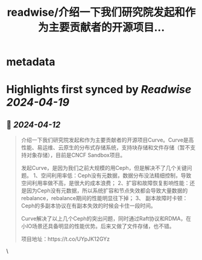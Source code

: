 :PROPERTIES:
:title: readwise/介绍一下我们研究院发起和作为主要贡献者的开源项目...
:END:


* metadata
:PROPERTIES:
:author: [[wangyuanzju on Twitter]]
:full-title: "介绍一下我们研究院发起和作为主要贡献者的开源项目..."
:category: [[tweets]]
:url: https://twitter.com/wangyuanzju/status/1778646061831311700
:image-url: https://pbs.twimg.com/profile_images/1768935826615050240/g30-s6Ar.jpg
:END:

* Highlights first synced by [[Readwise]] [[2024-04-19]]
** 📌 [[2024-04-12]]
#+BEGIN_QUOTE
介绍一下我们研究院发起和作为主要贡献者的开源项目Curve。Curve是高性能、易运维、云原生的分布式存储系统，支持块存储和文件存储（暂不支持对象存储），目前是CNCF Sandbox项目。

发起Curve，是因为我们之前大规模的用Ceph，但是解决不了几个关键问题。
1、空间利用率低：Ceph没有元数据，数据分布没法精细控制，导致空间利用率做不高，是很大的成本浪费；
2、扩容和故障恢复影响性能：还是因为Ceph没有元数据，所以系统扩容和节点失效都会导致大量数据的rebalance，rebalance期间的性能明显往下掉；
3、 副本故障时卡顿：Ceph的多副本协议在有副本失效的时候会卡住一段时间。

Curve解决了以上几个Ceph的突出问题，同时通过Raft协议和RDMA，在小IO场景还具备明显的性能优势。后来又做了文件存储，也不错。

项目地址：https://t.co/UYpJK12GYz 
#+END_QUOTE\